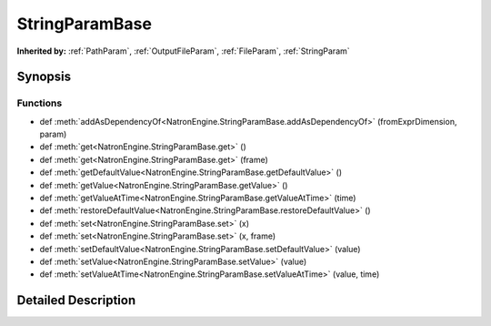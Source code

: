 .. module:: NatronEngine
.. _StringParamBase:

StringParamBase
***************

.. inheritance-diagram:: StringParamBase
    :parts: 2

**Inherited by:** :ref:`PathParam`, :ref:`OutputFileParam`, :ref:`FileParam`, :ref:`StringParam`

Synopsis
--------

Functions
^^^^^^^^^
.. container:: function_list

*    def :meth:`addAsDependencyOf<NatronEngine.StringParamBase.addAsDependencyOf>` (fromExprDimension, param)
*    def :meth:`get<NatronEngine.StringParamBase.get>` ()
*    def :meth:`get<NatronEngine.StringParamBase.get>` (frame)
*    def :meth:`getDefaultValue<NatronEngine.StringParamBase.getDefaultValue>` ()
*    def :meth:`getValue<NatronEngine.StringParamBase.getValue>` ()
*    def :meth:`getValueAtTime<NatronEngine.StringParamBase.getValueAtTime>` (time)
*    def :meth:`restoreDefaultValue<NatronEngine.StringParamBase.restoreDefaultValue>` ()
*    def :meth:`set<NatronEngine.StringParamBase.set>` (x)
*    def :meth:`set<NatronEngine.StringParamBase.set>` (x, frame)
*    def :meth:`setDefaultValue<NatronEngine.StringParamBase.setDefaultValue>` (value)
*    def :meth:`setValue<NatronEngine.StringParamBase.setValue>` (value)
*    def :meth:`setValueAtTime<NatronEngine.StringParamBase.setValueAtTime>` (value, time)


Detailed Description
--------------------






.. method:: NatronEngine.StringParamBase.addAsDependencyOf(fromExprDimension, param)


    :param fromExprDimension: :class:`PySide.QtCore.int`
    :param param: :class:`NatronEngine.Param`
    :rtype: :class:`NatronEngine.std::string`






.. method:: NatronEngine.StringParamBase.get()


    :rtype: :class:`NatronEngine.std::string`






.. method:: NatronEngine.StringParamBase.get(frame)


    :param frame: :class:`PySide.QtCore.int`
    :rtype: :class:`NatronEngine.std::string`






.. method:: NatronEngine.StringParamBase.getDefaultValue()


    :rtype: :class:`NatronEngine.std::string`






.. method:: NatronEngine.StringParamBase.getValue()


    :rtype: :class:`NatronEngine.std::string`






.. method:: NatronEngine.StringParamBase.getValueAtTime(time)


    :param time: :class:`PySide.QtCore.int`
    :rtype: :class:`NatronEngine.std::string`






.. method:: NatronEngine.StringParamBase.restoreDefaultValue()








.. method:: NatronEngine.StringParamBase.set(x)


    :param x: :class:`NatronEngine.std::string`






.. method:: NatronEngine.StringParamBase.set(x, frame)


    :param x: :class:`NatronEngine.std::string`
    :param frame: :class:`PySide.QtCore.int`






.. method:: NatronEngine.StringParamBase.setDefaultValue(value)


    :param value: :class:`NatronEngine.std::string`






.. method:: NatronEngine.StringParamBase.setValue(value)


    :param value: :class:`NatronEngine.std::string`






.. method:: NatronEngine.StringParamBase.setValueAtTime(value, time)


    :param value: :class:`NatronEngine.std::string`
    :param time: :class:`PySide.QtCore.int`








